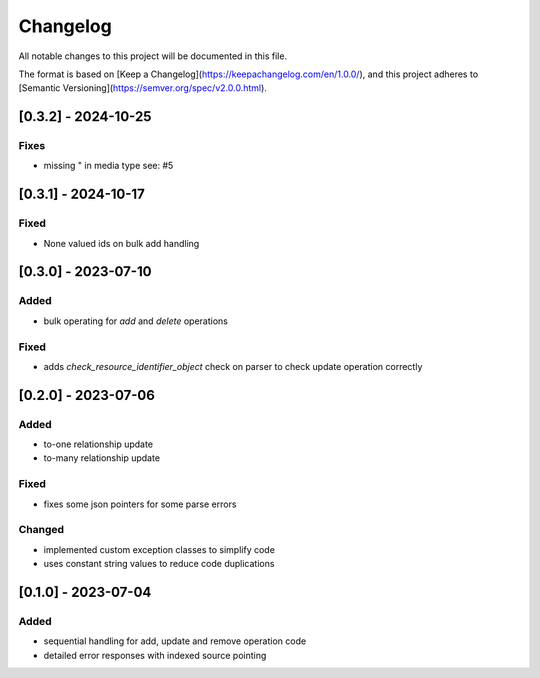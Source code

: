 Changelog
=========

All notable changes to this project will be documented in this file.

The format is based on [Keep a Changelog](https://keepachangelog.com/en/1.0.0/),
and this project adheres to [Semantic Versioning](https://semver.org/spec/v2.0.0.html).


[0.3.2] - 2024-10-25
--------------------

Fixes
~~~~~

* missing " in media type see: #5

[0.3.1] - 2024-10-17
--------------------

Fixed
~~~~~

* None valued ids on bulk add handling


[0.3.0] - 2023-07-10
--------------------

Added
~~~~~

* bulk operating for `add` and `delete` operations

Fixed
~~~~~

* adds `check_resource_identifier_object` check on parser to check update operation correctly


[0.2.0] - 2023-07-06
--------------------

Added
~~~~~

* to-one relationship update
* to-many relationship update

Fixed
~~~~~

* fixes some json pointers for some parse errors


Changed
~~~~~~~

* implemented custom exception classes to simplify code
* uses constant string values to reduce code duplications

[0.1.0] - 2023-07-04
--------------------

Added
~~~~~

* sequential handling for add, update and remove operation code
* detailed error responses with indexed source pointing
